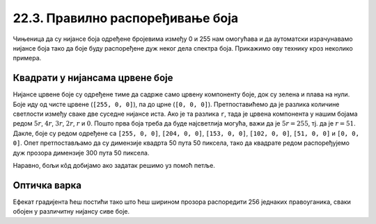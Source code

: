 22.3. Правилно распоређивање боја
=================================

Чињеница да су нијансе боја одређене бројевима између 0 и 255 нам
омогућава и да аутоматски израчунавамо нијансе боја тако да боје буду
распоређене дуж неког дела спектра боја. Прикажимо ову технику кроз неколико
примера.


Квадрати у нијансама црвене боје
''''''''''''''''''''''''''''''''

.. questionnote::
   
   Напиши програм који црта шест квадрата обојених у различите,
   правилно распоређене нијансе црвене боје (све дефинисане помоћу RGB
   система).

Нијансе црвене боје су одређене тиме да садрже само црвену компоненту
боје, док су зелена и плава на нули. Боје иду од чисте црвене (``[255,
0, 0]``), па до црне (``[0, 0, 0]``). Претпоставићемо да је разлика
количине светлости између сваке две суседне нијансе иста. Ако је та
разлика ``r``, тада је црвена компонента у нашим бојама редом
:math:`5r`, :math:`4r`, :math:`3r`, :math:`2r`, :math:`r` и
:math:`0`. Пошто прва боја треба да буде најсветлија могућа, важи да
је :math:`5r = 255`, тј. да је :math:`r = 51`. Дакле, боје су редом
одређене са ``[255, 0, 0]``, ``[204, 0, 0]``, ``[153, 0, 0]``, ``[102,
0, 0]``, ``[51, 0, 0]`` и ``[0, 0, 0]``. Опет претпостављамо да су
димензије квадрта 50 пута 50 пиксела, тако да квадрате редом
распоређујемо дуж прозора димензије 300 пута 50 пиксела.


.. activecode:: sest_nijansi_crvene
   :nocodelens:		
   :modaloutput:
   :enablecopy:
   :playtask:
   :includexsrc: _includes/sest_boja_osvetljenje.py
		 
   # crtamo 6 kvadrata
   pg.draw.rect(prozor, [???, 0, 0], (???, 0, 50, 50))
   pg.draw.rect(prozor, [???, 0, 0], (???, 0, 50, 50))
   pg.draw.rect(prozor, [???, 0, 0], (???, 0, 50, 50))
   pg.draw.rect(prozor, [???, 0, 0], (???, 0, 50, 50))
   pg.draw.rect(prozor, [???, 0, 0], (???, 0, 50, 50))
   pg.draw.rect(prozor, [0,   0, 0], (???, 0, 50, 50))

Наравно, бољи кôд добијамо ако задатак решимо уз помоћ петље.

.. activecode:: sest_nijansi_crvene_petlja
   :nocodelens:		
   :modaloutput:
   :enablecopy:
   :playtask:
   :includexsrc: _includes/sest_boja_osvetljenje.py
		 
   broj_kvadrata = 6
   razmak = 255 / (broj_kvadrata -  1) # razmak između dve susedne nijanse
   ???


Оптичка варка
'''''''''''''

.. questionnote::

   Позадину прозора обоји у нијансе сиве боје које се постепено мењају
   од црне на левој ивици прозора до беле на десној ивици. Након тога
   у средини прозора нацртај правоугаоник сиве боје висине 50 пиксела
   и ширине једанке три четвртине ширине прозора. Видећеш интересантну
   оптичку варку.

Ефекат градијента ћеш постићи тако што ћеш ширином прозора распоредити
256 једнаких правоуганика, сваки обојен у различитну нијансу сиве
боје.
   
.. activecode:: gradijent
   :playtask:
   :nocodelens:
   :modaloutput: 
   :enablecopy:
   :includexsrc: _includes/gradijent.py

   # bojimo pozadinu gradijentom tako što iscrtavamo 256 jednakih pravougaonika
   ???

   # crtamo jednobojni sivi pravougaonik u sredini 
   sx = 0.75 * sirina  # širina pravougaonika je 3/4 širine prozora
   sy = 50             # visina pravougaonika je 50 piksela
   ???
